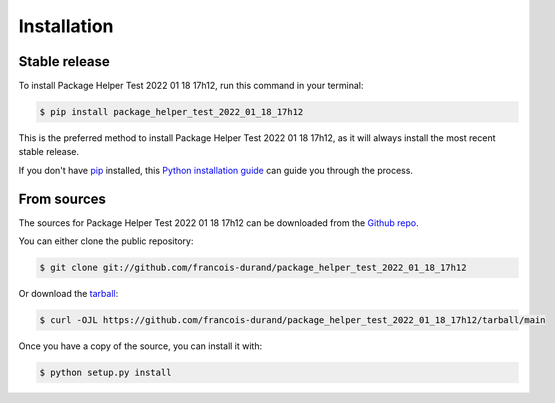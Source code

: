 .. highlight:: shell

============
Installation
============


Stable release
--------------

To install Package Helper Test 2022 01 18 17h12, run this command in your terminal:

.. code-block:: console

    $ pip install package_helper_test_2022_01_18_17h12

This is the preferred method to install Package Helper Test 2022 01 18 17h12, as it will always install the most recent stable release.

If you don't have `pip`_ installed, this `Python installation guide`_ can guide
you through the process.

.. _pip: https://pip.pypa.io
.. _Python installation guide: http://docs.python-guide.org/en/latest/starting/installation/


From sources
------------

The sources for Package Helper Test 2022 01 18 17h12 can be downloaded from the `Github repo`_.

You can either clone the public repository:

.. code-block:: console

    $ git clone git://github.com/francois-durand/package_helper_test_2022_01_18_17h12

Or download the `tarball`_:

.. code-block:: console

    $ curl -OJL https://github.com/francois-durand/package_helper_test_2022_01_18_17h12/tarball/main

Once you have a copy of the source, you can install it with:

.. code-block:: console

    $ python setup.py install


.. _Github repo: https://github.com/francois-durand/package_helper_test_2022_01_18_17h12
.. _tarball: https://github.com/francois-durand/package_helper_test_2022_01_18_17h12/tarball/main
